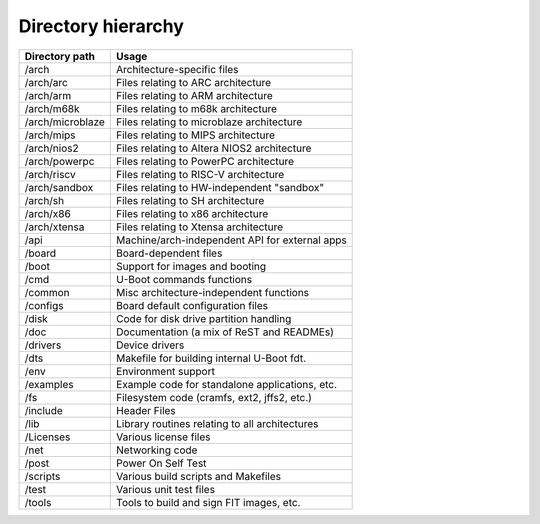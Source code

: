 Directory hierarchy
===================

.. list-table::
   :header-rows: 1

   * - Directory path
     - Usage
   * - /arch
     - Architecture-specific files
   * - /arch/arc
     - Files relating to ARC architecture
   * - /arch/arm
     - Files relating to ARM architecture
   * - /arch/m68k
     - Files relating to m68k architecture
   * - /arch/microblaze
     - Files relating to microblaze architecture
   * - /arch/mips
     - Files relating to MIPS architecture
   * - /arch/nios2
     - Files relating to Altera NIOS2 architecture
   * - /arch/powerpc
     - Files relating to PowerPC architecture
   * - /arch/riscv
     - Files relating to RISC-V architecture
   * - /arch/sandbox
     - Files relating to HW-independent "sandbox"
   * - /arch/sh
     - Files relating to SH architecture
   * - /arch/x86
     - Files relating to x86 architecture
   * - /arch/xtensa
     - Files relating to Xtensa architecture
   * - /api
     - Machine/arch-independent API for external apps
   * - /board
     - Board-dependent files
   * - /boot
     - Support for images and booting
   * - /cmd
     - U-Boot commands functions
   * - /common
     - Misc architecture-independent functions
   * - /configs
     - Board default configuration files
   * - /disk
     - Code for disk drive partition handling
   * - /doc
     - Documentation (a mix of ReST and READMEs)
   * - /drivers
     - Device drivers
   * - /dts
     - Makefile for building internal U-Boot fdt.
   * - /env
     - Environment support
   * - /examples
     - Example code for standalone applications, etc.
   * - /fs
     - Filesystem code (cramfs, ext2, jffs2, etc.)
   * - /include
     - Header Files
   * - /lib
     - Library routines relating to all architectures
   * - /Licenses
     - Various license files
   * - /net
     - Networking code
   * - /post
     - Power On Self Test
   * - /scripts
     - Various build scripts and Makefiles
   * - /test
     - Various unit test files
   * - /tools
     - Tools to build and sign FIT images, etc.
